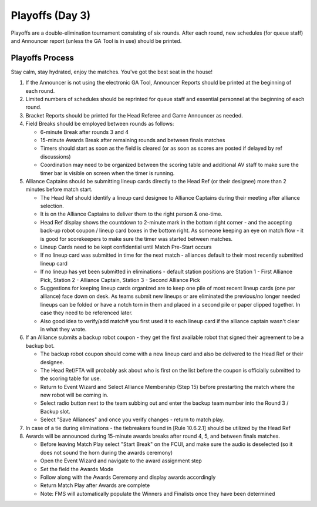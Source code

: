 .. _scorekeeper-playoffs:

Playoffs (Day 3)
======================

Playoffs are a double-elimination tournament consisting of six rounds. After each round, new schedules (for queue staff) and Announcer report (unless the GA Tool is in use) should be printed.

Playoffs Process
-------------------

Stay calm, stay hydrated, enjoy the matches. You've got the best seat in the house!

#. If the Announcer is not using the electronic GA Tool, Announcer Reports should be printed at the beginning of each round.
#. Limited numbers of schedules should be reprinted for queue staff and essential personnel at the beginning of each round.
#. Bracket Reports should be printed for the Head Referee and Game Announcer as needed.
#. Field Breaks should be employed between rounds as follows:

   * 6-minute Break after rounds 3 and 4
   * 15-minute Awards Break after remaining rounds and between finals matches
   * Timers should start as soon as the field is cleared (or as soon as scores are posted if delayed by ref discussions)
   * Coordination may need to be organized between the scoring table and additional AV staff to make sure the timer bar is visible on screen when the timer is running.

#. Alliance Captains should be submitting lineup cards directly to the Head Ref (or their designee) more than 2 minutes before match start.

   * The Head Ref should identify a lineup card designee to Alliance Captains during their meeting after alliance selection.
   * It is on the Alliance Captains to deliver them to the right person & one-time.
   * Head Ref display shows the countdown to 2-minute mark in the bottom right corner - and the accepting back-up robot coupon / lineup card boxes in the bottom right. As someone keeping an eye on match flow - it is good for scorekeepers to make sure the timer was started between matches.
   * Lineup Cards need to be kept confidential until Match Pre-Start occurs
   * If no lineup card was submitted in time for the next match - alliances default to their most recently submitted lineup card
   * If no lineup has yet been submitted in eliminations - default station positions are Station 1 - First Alliance Pick, Station 2 - Alliance Captain, Station 3 - Second Alliance Pick
   * Suggestions for keeping lineup cards organized are to keep one pile of most recent lineup cards (one per alliance) face down on desk. As teams submit new lineups or are eliminated the previous/no longer needed lineups can be folded or have a notch torn in them and placed in a second pile or paper clipped together. In case they need to be referenced later.
   * Also good idea to verify/add match# you first used it to each lineup card if the alliance captain wasn't clear in what they wrote.

#. If an Alliance submits a backup robot coupon - they get the first available robot that signed their agreement to be a backup bot.

   * The backup robot coupon should come with a new lineup card and also be delivered to the Head Ref or their designee.
   * The Head Ref/FTA will probably ask about who is first on the list before the coupon is officially submitted to the scoring table for use.
   * Return to Event Wizard and Select Alliance Membership (Step 15) before prestarting the match where the new robot will be coming in.
   * Select radio button next to the team subbing out and enter the backup team number into the Round 3 / Backup slot.
   * Select "Save Alliances" and once you verify changes - return to match play.

#. In case of a tie during eliminations - the tiebreakers found in [Rule 10.6.2.1] should be utilized by the Head Ref
#. Awards will be announced during 15-minute awards breaks after round 4, 5, and between finals matches.

   * Before leaving Match Play select "Start Break" on the FCUI, and make sure the audio is deselected (so it does not sound the horn during the awards ceremony)
   * Open the Event Wizard and navigate to the award assignment step
   * Set the field the Awards Mode
   * Follow along with the Awards Ceremony and display awards accordingly
   * Return Match Play after Awards are complete
   * Note: FMS will automatically populate the Winners and Finalists once they have been determined
